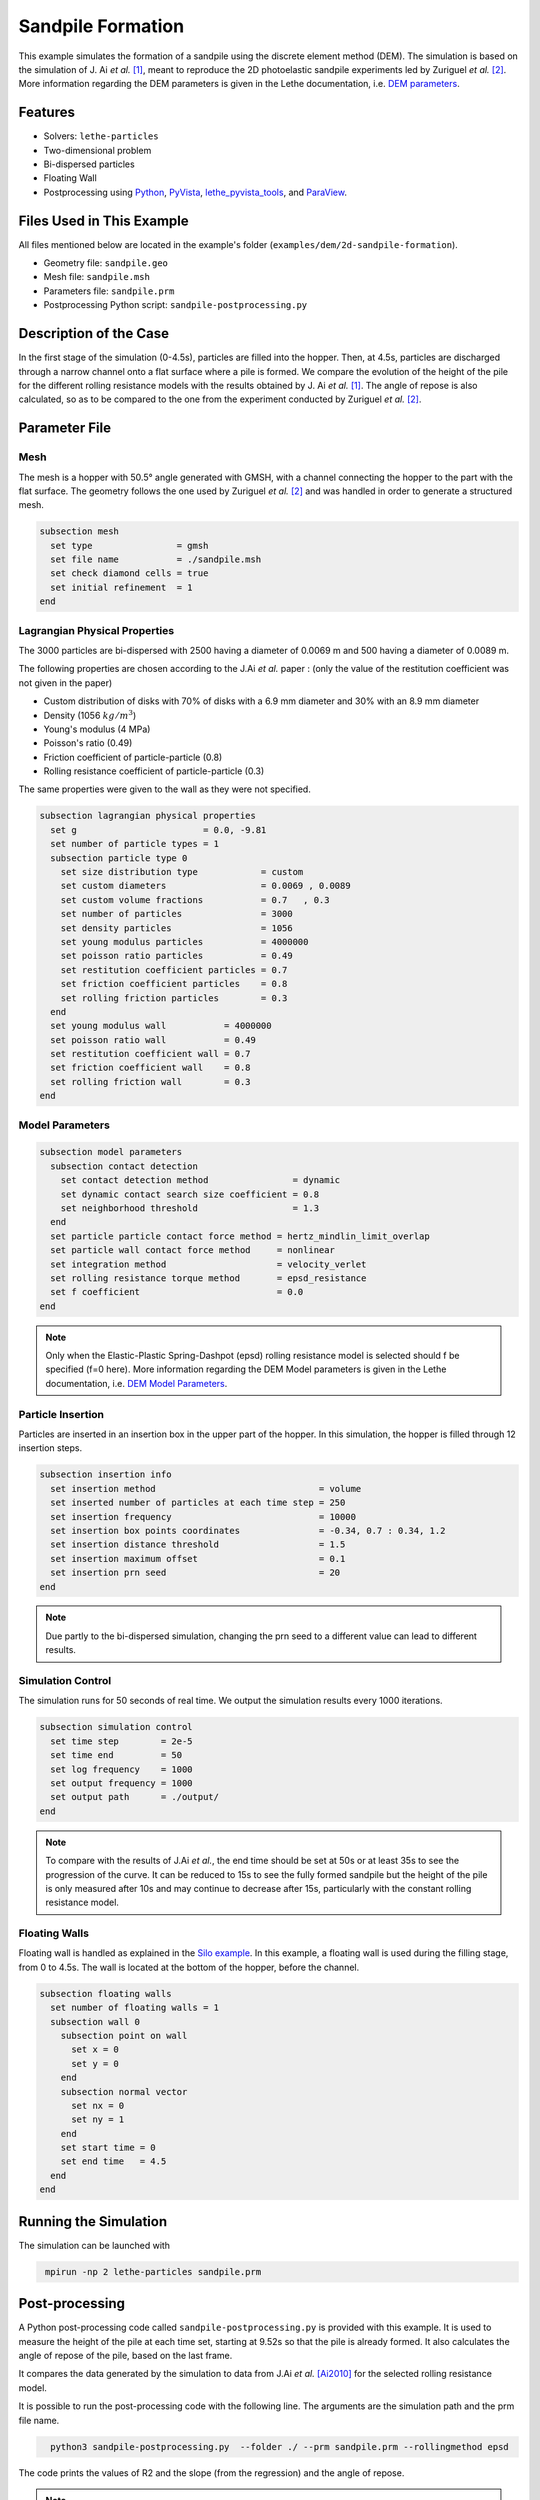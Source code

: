 ==================================
Sandpile Formation
==================================

This example simulates the formation of a sandpile using the discrete element method (DEM). 
The simulation is based on the simulation of J. Ai *et al.* [#Ai2010]_, meant to reproduce the 2D photoelastic sandpile experiments led by Zuriguel *et al.* [#Zuriguel2007]_.
More information regarding the DEM parameters is given in the Lethe documentation, i.e. `DEM parameters <../../../parameters/dem/dem.html>`_.


----------------------------------
Features
----------------------------------

- Solvers: ``lethe-particles``
- Two-dimensional problem
- Bi-dispersed particles
- Floating Wall
- Postprocessing using `Python <https://www.python.org/>`_, `PyVista <https://docs.pyvista.org/>`_, `lethe_pyvista_tools <https://github.com/chaos-polymtl/lethe/tree/master/contrib/postprocessing>`_, and `ParaView <https://www.paraview.org/>`_.


----------------------------
Files Used in This Example
----------------------------

All files mentioned below are located in the example's folder (``examples/dem/2d-sandpile-formation``).

- Geometry file: ``sandpile.geo``
- Mesh file: ``sandpile.msh``
- Parameters file: ``sandpile.prm``
- Postprocessing Python script: ``sandpile-postprocessing.py``


-----------------------
Description of the Case
-----------------------

In the first stage of the simulation (0-4.5s), particles are filled into the hopper. 
Then, at 4.5s, particles are discharged through a narrow channel onto a flat surface where a pile is formed.
We compare the evolution of the height of the pile for the different rolling resistance models with the results obtained by J. Ai *et al.* [#Ai2010]_.
The angle of repose is also calculated, so as to be compared to the one from the experiment conducted by Zuriguel *et al.* [#Zuriguel2007]_.


--------------
Parameter File
--------------

Mesh
~~~~

The mesh is a hopper with 50.5° angle generated with GMSH, with a channel connecting the hopper to the part with the flat surface.
The geometry follows the one used by Zuriguel *et al.* [#Zuriguel2007]_ and was handled in order to generate a structured mesh.

.. code-block:: text

    subsection mesh
      set type                = gmsh
      set file name           = ./sandpile.msh
      set check diamond cells = true
      set initial refinement  = 1
    end


.. image:: images/sandpile_mesh.png
    :width: 300
    :alt: Mesh
    :align: center
    2D mesh of the hopper

.. note::
  Don't forget to generate the mesh using the following line.
  :class: copy-button
    gmsh -2 sandpile.geo


Lagrangian Physical Properties
~~~~~~~~~~~~~~~~~~~~~~~~~~~~~~

The 3000 particles are bi-dispersed with 2500 having a diameter of 0.0069 m and 500 having a diameter of 0.0089 m.

The following properties are chosen according to the J.Ai *et al.* paper :
(only the value of the restitution coefficient was not given in the paper)

* Custom distribution of disks with 70% of disks with a 6.9 mm diameter and 30% with an 8.9 mm diameter
* Density (1056 :math:`kg/m^3`)
* Young's modulus (4 MPa)
* Poisson's ratio (0.49)
* Friction coefficient of particle-particle (0.8)
* Rolling resistance coefficient of particle-particle (0.3)

The same properties were given to the wall as they were not specified.

.. code-block:: text

    subsection lagrangian physical properties
      set g                        = 0.0, -9.81
      set number of particle types = 1
      subsection particle type 0
        set size distribution type            = custom
        set custom diameters                  = 0.0069 , 0.0089
        set custom volume fractions           = 0.7   , 0.3
        set number of particles               = 3000
        set density particles                 = 1056
        set young modulus particles           = 4000000
        set poisson ratio particles           = 0.49
        set restitution coefficient particles = 0.7
        set friction coefficient particles    = 0.8
        set rolling friction particles        = 0.3
      end
      set young modulus wall           = 4000000
      set poisson ratio wall           = 0.49
      set restitution coefficient wall = 0.7
      set friction coefficient wall    = 0.8
      set rolling friction wall        = 0.3
    end


Model Parameters
~~~~~~~~~~~~~~~~

.. code-block:: text

    subsection model parameters
      subsection contact detection
        set contact detection method                = dynamic
        set dynamic contact search size coefficient = 0.8
        set neighborhood threshold                  = 1.3
      end
      set particle particle contact force method = hertz_mindlin_limit_overlap
      set particle wall contact force method     = nonlinear
      set integration method                     = velocity_verlet
      set rolling resistance torque method       = epsd_resistance
      set f coefficient                          = 0.0 
    end

.. note::
  Only when the Elastic-Plastic Spring-Dashpot (epsd) rolling resistance model is selected should f be specified (f=0 here).
  More information regarding the DEM Model parameters is given in the Lethe documentation, i.e. `DEM Model Parameters <../../../parameters/dem/model_parameters.html>`_.

Particle Insertion
~~~~~~~~~~~~~~~~~~

Particles are inserted in an insertion box in the upper part of the hopper. In this simulation, the hopper is filled through 12 insertion steps.

.. code-block:: text

    subsection insertion info
      set insertion method                               = volume
      set inserted number of particles at each time step = 250
      set insertion frequency                            = 10000
      set insertion box points coordinates               = -0.34, 0.7 : 0.34, 1.2
      set insertion distance threshold                   = 1.5
      set insertion maximum offset                       = 0.1
      set insertion prn seed                             = 20
    end

.. note::
  Due partly to the bi-dispersed simulation, changing the prn seed to a different value can lead to different results.


Simulation Control
~~~~~~~~~~~~~~~~~~

The simulation runs for 50 seconds of real time. We output the simulation results every 1000 iterations.

.. code-block:: text

    subsection simulation control
      set time step        = 2e-5
      set time end         = 50
      set log frequency    = 1000
      set output frequency = 1000
      set output path      = ./output/
    end

.. note::
  To compare with the results of J.Ai *et al.*, the end time should be set at 50s or at least 35s to see the progression of the curve. 
  It can be reduced to 15s to see the fully formed sandpile but the height of the pile is only measured after 10s and may continue to decrease after 15s, particularly with the constant rolling resistance model.


Floating Walls
~~~~~~~~~~~~~~

Floating wall is handled as explained in the `Silo example <../silo/silo.html>`_.
In this example, a floating wall is used during the filling stage, from 0 to 4.5s. The wall is located at the bottom of the hopper, before the channel.

.. code-block:: text

    subsection floating walls
      set number of floating walls = 1
      subsection wall 0
        subsection point on wall
          set x = 0
          set y = 0
        end
        subsection normal vector
          set nx = 0
          set ny = 1
        end
        set start time = 0
        set end time   = 4.5
      end
    end

-----------------------
Running the Simulation
-----------------------

The simulation can be launched with

.. code-block:: text
  :class: copy-button

   mpirun -np 2 lethe-particles sandpile.prm



---------------
Post-processing
---------------

A Python post-processing code called ``sandpile-postprocessing.py`` is provided with this example. It is used to measure the height of the pile at each time set, starting at 9.52s so that the pile is already formed. It also calculates the angle of repose of the pile, based on the last frame.

It compares the data generated by the simulation to data from J.Ai *et al.* [Ai2010]_ for the selected rolling resistance model.

It is possible to run the post-processing code with the following line. The arguments are the simulation path and the prm file name.

.. code-block:: text
  :class: copy-button

    python3 sandpile-postprocessing.py  --folder ./ --prm sandpile.prm --rollingmethod epsd


The code prints the values of R2 and the slope (from the regression) and the angle of repose.

.. note::
  The argument --rollingmethod can be either epsd, viscous or constant and should be the same as the "rolling resistance torque method" in the prm file.
  The argument --regression can be added to plot the least squares regression used to calculate the angle of repose.

.. important::

    You need to ensure that ``lethe_pyvista_tools`` is working on your machine. Click `here <../../../tools/postprocessing/postprocessing.html>`_ for details.


When you have launched the simulation and the post-processing (with the right argument) for each rolling resistance model (constant, epsd, viscous), launch the following to compare different models.

.. code-block:: text
  :class: copy-button

    python3 sandpile-height-comparison.py


-------
Results
-------

Visualisation with Paraview
~~~~~~~~~~~~~~~~~~~~~~~~~~~

The simulation can be visualised using Paraview as seen below.

.. image:: images/sandpile-paraview.png
    :width: 300
    :alt: Mesh
    :align: center
    Sandpile at the end of the simulation


Evolution of the Height of the Pile
~~~~~~~~~~~~~~~~~~~~~~~~~~~~~~~~~~~

The following image compares the evolution of the height of the pile with the results of J. Ai *et al.*.

.. image:: images/comparison.png
    :alt: Height comparison
    :align: center








---------
References
---------

.. [#Ai2010] \Jun Ai, Jian-Fei Chen, J. Michael Rotter, and Jin Y. Ooi. "Assessment of Rolling Resistance Models in Discrete Element Simulations." *Powder Technology*, vol. 206, no. 3, 2011, pp. 269-282. ScienceDirect. [Online]. Available: https://www.sciencedirect.com/science/article/pii/S0032591010005164
 
.. [#Zuriguel2007] \I. Zuriguel, T. Mullin, J. M. Rotter. "Effect of Particle Shape on the Stress Dip Under a Sandpile." *Physical Review Letters*, vol. 98, no. 2, 2007, p. 028001. [Online]. Available: https://journals.aps.org/prl/abstract/10.1103/PhysRevLett.98.028001
